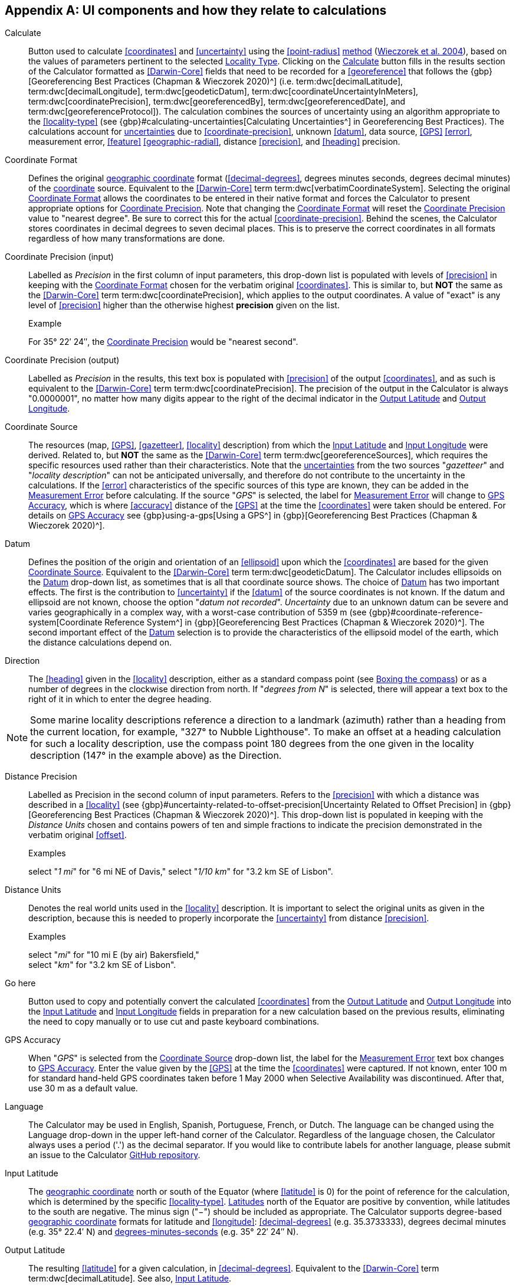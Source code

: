 == Appendix A: UI components and how they relate to calculations

[[ui-calculate]]Calculate:: Button used to calculate <<coordinates>> and <<uncertainty>> using the <<point-radius>> <<georeferencing-method,method>> (https://doi.org/10.1080/13658810412331280211[Wieczorek et al. 2004^]), based on the values of parameters pertinent to the selected xref:ui-locality-type[role=ui-element]. Clicking on the xref:ui-calculate[role=ui-element] button fills in the results section of the Calculator formatted as <<Darwin-Core>> fields that need to be recorded for a <<georeference>> that follows the {gbp}[Georeferencing Best Practices (Chapman & Wieczorek 2020)^] (i.e. term:dwc[decimalLatitude], term:dwc[decimalLongitude], term:dwc[geodeticDatum], term:dwc[coordinateUncertaintyInMeters], term:dwc[coordinatePrecision], term:dwc[georeferencedBy], term:dwc[georeferencedDate], and term:dwc[georeferenceProtocol]). The calculation combines the sources of uncertainty using an algorithm appropriate to the <<locality-type>> (see {gbp}#calculating-uncertainties[Calculating Uncertainties^] in Georeferencing Best Practices). The calculations account for <<uncertainty,uncertainties>> due to <<coordinate-precision>>, unknown <<datum>>, data source, <<GPS>> <<error>>, measurement error, <<feature>> <<geographic-radial>>, distance <<precision>>, and <<heading>> precision.

[[ui-coordinate-format]]Coordinate Format:: Defines the original <<geographic-coordinates,geographic coordinate>> format (<<decimal-degrees>>, degrees minutes seconds, degrees decimal minutes) of the <<coordinates,coordinate>> source. Equivalent to the <<Darwin-Core>> term term:dwc[verbatimCoordinateSystem]. Selecting the original xref:ui-coordinate-format[role=ui-element] allows the coordinates to be entered in their native format and forces the Calculator to present appropriate options for xref:ui-input-coordinate-precision[role=ui-element]. Note that changing the xref:ui-coordinate-format[role=ui-element] will reset the xref:ui-input-coordinate-precision[role=ui-element] value to "nearest degree". Be sure to correct this for the actual <<coordinate-precision>>. Behind the scenes, the Calculator stores coordinates in decimal degrees to seven decimal places. This is to preserve the correct coordinates in all formats regardless of how many transformations are done.

[[ui-input-coordinate-precision,Coordinate Precision]]Coordinate Precision (input):: Labelled as _Precision_ in the first column of input parameters, this drop-down list is populated with levels of <<precision>> in keeping with the xref:ui-coordinate-format[role=ui-element] chosen for the verbatim original <<coordinates>>. This is similar to, but *NOT* the same as the <<Darwin-Core>> term term:dwc[coordinatePrecision], which applies to the output coordinates. A value of "[ui-element]#exact#" is any level of <<precision>> higher than the otherwise highest *precision* given on the list.
+
.{blank}
[caption="Example"]
====
For 35° 22′ 24″, the xref:ui-input-coordinate-precision[role=ui-element] would be "nearest second".
====

[[ui-output-coordinate-precision,Coordinate Precision]]Coordinate Precision (output):: Labelled as _Precision_ in the results, this text box is populated with <<precision>> of the output <<coordinates>>, and as such is equivalent to the <<Darwin-Core>> term term:dwc[coordinatePrecision]. The precision of the output in the Calculator is always "0.0000001", no matter how many digits appear to the right of the decimal indicator in the xref:ui-output-latitude[role=ui-element] and xref:ui-output-longitude[role=ui-element].

[[ui-coordinate-source]]Coordinate Source:: The resources (map, <<GPS>>, <<gazetteer>>, <<locality>> description) from which the xref:ui-input-latitude[role=ui-element] and xref:ui-input-longitude[role=ui-element] were derived. Related to, but *NOT* the same as the <<Darwin-Core>> term term:dwc[georeferenceSources], which requires the specific resources used rather than their characteristics. Note that the <<uncertainty,uncertainties>> from the two sources "_gazetteer_" and "_locality description_" can not be anticipated universally, and therefore do not contribute to the uncertainty in the calculations. If the <<error>> characteristics of the specific sources of this type are known, they can be added in the xref:ui-measurement-error[role=ui-element] before calculating. If the source "_GPS_" is selected, the label for xref:ui-measurement-error[role=ui-element] will change to xref:ui-gps-accuracy[role=ui-element], which is where <<accuracy>> distance of the <<GPS>> at the time the <<coordinates>> were taken should be entered. For details on xref:ui-gps-accuracy[role=ui-element] see {gbp}using-a-gps[Using a GPS^] in {gbp}[Georeferencing Best Practices (Chapman & Wieczorek 2020)^].

[[ui-datum]]Datum:: Defines the position of the origin and orientation of an <<ellipsoid>> upon which the <<coordinates>> are based for the given xref:ui-coordinate-source[role=ui-element]. Equivalent to the <<Darwin-Core>> term term:dwc[geodeticDatum]. The Calculator includes ellipsoids on the xref:ui-datum[role=ui-element] drop-down list, as sometimes that is all that coordinate source shows. The choice of xref:ui-datum[role=ui-element] has two important effects. The first is the contribution to <<uncertainty>> if the <<datum>> of the source coordinates is not known. If the datum and ellipsoid are not known, choose the option "_datum not recorded_". _Uncertainty_ due to an unknown datum can be severe and varies geographically in a complex way, with a worst-case contribution of 5359 m (see {gbp}#coordinate-reference-system[Coordinate Reference System^] in {gbp}[Georeferencing Best Practices (Chapman & Wieczorek 2020)^]. The second important effect of the xref:ui-datum[role=ui-element] selection is to provide the characteristics of the ellipsoid model of the earth, which the distance calculations depend on.

[[ui-direction]]Direction:: The <<heading>> given in the <<locality>> description, either as a standard compass point (see https://en.wikipedia.org/wiki/Boxing_the_compass[Boxing the compass]) or as a number of degrees in the clockwise direction from north. If "_degrees from N_" is selected, there will appear a text box to the right of it in which to enter the degree heading.

NOTE: Some marine locality descriptions reference a direction to a landmark (azimuth) rather than a heading from the current location, for example, "327° to Nubble Lighthouse". To make an offset at a heading calculation for such a locality description, use the compass point 180 degrees from the one given in the locality description (147° in the example above) as the Direction.

[[ui-distance-precision]]Distance Precision:: Labelled as [ui-element]#Precision# in the second column of input parameters. Refers to the <<precision>> with which a distance was described in a <<locality>> (see {gbp}#uncertainty-related-to-offset-precision[Uncertainty Related to Offset Precision] in {gbp}[Georeferencing Best Practices (Chapman & Wieczorek 2020)^]. This drop-down list is populated in keeping with the _Distance Units_ chosen and contains powers of ten and simple fractions to indicate the precision demonstrated in the verbatim original <<offset>>.
+
.{blank}
[caption="Examples"]
====
select "_1 mi_" for "6 mi NE of Davis,"
select "_1/10 km_" for "3.2 km SE of Lisbon".
====

[[ui-distance-units]]Distance Units:: Denotes the real world units used in the <<locality>> description. It is important to select the original units as given in the description, because this is needed to properly incorporate the <<uncertainty>> from distance <<precision>>.
+
.{blank}
[caption="Examples"]
====
select "_mi_" for "10 mi E (by air) Bakersfield," +
select "_km_" for "3.2 km SE of Lisbon".
====

[[ui-go-here]]Go here:: Button used to copy and potentially convert the calculated <<coordinates>> from the xref:ui-output-latitude[role=ui-element] and xref:ui-output-longitude[role=ui-element] into the xref:ui-input-latitude[role=ui-element] and xref:ui-input-longitude[role=ui-element] fields in preparation for a new calculation based on the previous results, eliminating the need to copy manually or to use cut and paste keyboard combinations.

[[ui-gps-accuracy]]GPS Accuracy:: When "_GPS_" is selected from the xref:ui-coordinate-source[role=ui-element] drop-down list, the label for the xref:ui-measurement-error[role=ui-element] text box changes to xref:ui-gps-accuracy[role=ui-element]. Enter the value given by the <<GPS>> at the time the <<coordinates>> were captured. If not known, enter 100 m for standard hand-held GPS coordinates taken before 1 May 2000 when Selective Availability was discontinued. After that, use 30 m as a default value.

[[ui-language]]Language:: The Calculator may be used in English, Spanish, Portuguese, French, or Dutch. The language can be changed using the [ui-element]#Language# drop-down in the upper left-hand corner of the Calculator. Regardless of the language chosen, the Calculator always uses a period ('.') as the decimal separator. If you would like to contribute labels for another language, please submit an issue to the Calculator https://github.com/VertNet/georefcalculator/issues[GitHub repository].

[[ui-input-latitude]]Input Latitude::  The <<geographic-coordinates,geographic coordinate>> north or south of the Equator (where <<latitude>> is 0) for the point of reference for the calculation, which is determined by the specific <<locality-type>>. <<latitude,Latitudes>> north of the Equator are positive by convention, while latitudes to the south are negative. The minus sign ("−") should be included as appropriate. The Calculator supports degree-based <<geographic-coordinates,geographic coordinate>> formats for latitude and <<longitude>>: <<decimal-degrees>> (e.g. 35.3733333), degrees decimal minutes (e.g. 35° 22.4′ N) and <<DMS,degrees-minutes-seconds>> (e.g. 35° 22′ 24″ N).

[[ui-output-latitude]]Output Latitude::  The resulting <<latitude>> for a given calculation, in <<decimal-degrees>>. Equivalent to the <<Darwin-Core>> term term:dwc[decimalLatitude]. See also, xref:ui-input-latitude[role=ui-element].

[[ui-locality-type]]Locality Type:: The pattern of the most specific part of a <<locality>> description to be <<georeference,georeferenced>>. The Calculator can compute georeferences for six basic <<locality-type,locality types>>: _Coordinates only_, _Geographic feature only_, _Distance only_, _Distance along a path_, _Distance along orthogonal directions_, and _Distance at a heading_. Selecting a xref:ui-locality-type[role=ui-element] will configure the Calculator to show all of the parameters that need to be set or chosen in order to do the georeference calculation. The {gqg}[Georeferencing Quick Reference Guide (Zermoglio et al. 2020)^] gives specific instructions for how to set the parameters for different examples of each of the locality types.

[[ui-input-longitude]]Input Longitude:: The <<geographic-coordinates,geographic coordinate>> east or west of the <<prime-meridian>> (an arc between the north and south poles where <<longitude>> is 0) for the point of reference for the calculation, which is determined by the specific <<locality-type>>. Longitudes east of the prime meridian are positive by convention, while longitudes to the west are negative. The minus sign ("−") should be included as appropriate. The Calculator supports degree-based <<geographic-coordinates,geographic coordinate>> formats for <<latitude>> and longitude: <<decimal-degrees>> (−105.3733333), degrees decimal minutes (105° 22.4′ W), and degrees minutes seconds (105° 22′ 24″ W), .

[[ui-output-longitude]]Output Longitude:: The resulting <<longitude>> for a given calculation in <<decimal-degrees>>. Equivalent to the <<Darwin-Core>> term term:dwc[decimalLongitude]. See also, xref:ui-input-longitude[role=ui-element].

[[ui-measurement-error]]Measurement Error:: Accounts for <<error>> associated with the ability to distinguish one point from another using any measuring tool, such as rulers on paper maps or the measuring tools on Google Maps or Google Earth. The units of the measurement must be the same as those for the <<locality>> description. The _Distance Converter_ at the bottom of the Calculator is provided to aid in changing a measurement to the locality description units.

NOTE: If more than one measurement is made in the course of a georeference determination, enter the sum of all the measurement errors.

[[ui-offset-distance]]Offset Distance:: The linear distance from a point of origin. <<offset,Offsets>> are used for the _Locality Types_ "_Distance at a heading_" and "_Distance only_". If the xref:ui-locality-type[role=ui-element] "_Distance in orthogonal directions_" is selected, there are two distinct offsets:
+
--
North or South Offset Distance:: The distance to the north or south of the xref:ui-input-latitude[role=ui-element].
East or West Offset Distance:: The distance to the east or west of the xref:ui-input-longitude[role=ui-element].
--

[[ui-radial-of-feature]]Radial of Feature:: The <<feature>> is the place in the <<locality>> description that corresponds to the xref:ui-input-latitude[role=ui-element] and xref:ui-input-longitude[role=ui-element]. Types of features vary widely and include, for example, populated places, street addresses, junctions, crossings, lakes, mountains, parks, islands, etc. The <<geographic-radial>> of the feature is the distance from the <<corrected-center>> of the feature to the furthest point on the <<geographic-boundary>> of that feature (see {gbp}#extent-of-a-location[Extent of a Location] in {gbp}[Georeferencing Best Practices (Chapman & Wieczorek 2020)^] and {gqg}#radial-of-feature[Radial of Feature] in {gqg}[Georeferencing Quick Reference Guide (Zermoglio et al. 2020)^]).

[[ui-uncertainty,Uncertainty]]Uncertainty (m):: The resulting combination of all sources of <<uncertainty>> (<<coordinate-precision>>, unknown <<datum>>, data source, <<GPS>> <<accuracy>>, measurement <<error>>, <<feature>> <<geographic-radial>>, distance <<precision>>, and <<heading>> precision) expressed as a linear distance – the radius in the <<point-radius>> <<georeferencing-method,method>> (https://doi.org/10.1080/13658810412331280211[Wieczorek et al. 2004^]). Along with the xref:ui-output-latitude[role=ui-element], xref:ui-output-longitude[role=ui-element], and xref:ui-datum[role=ui-element], the radius defines a <<smallest-enclosing-circle>> containing all of the possible places a <<locality>> description could mean.

[[ui-version]]Version:: Displayed in the bottom left-hand corner of the Calculator in the format yyyymmddll, where ll is the two-letter language code of the interface.
